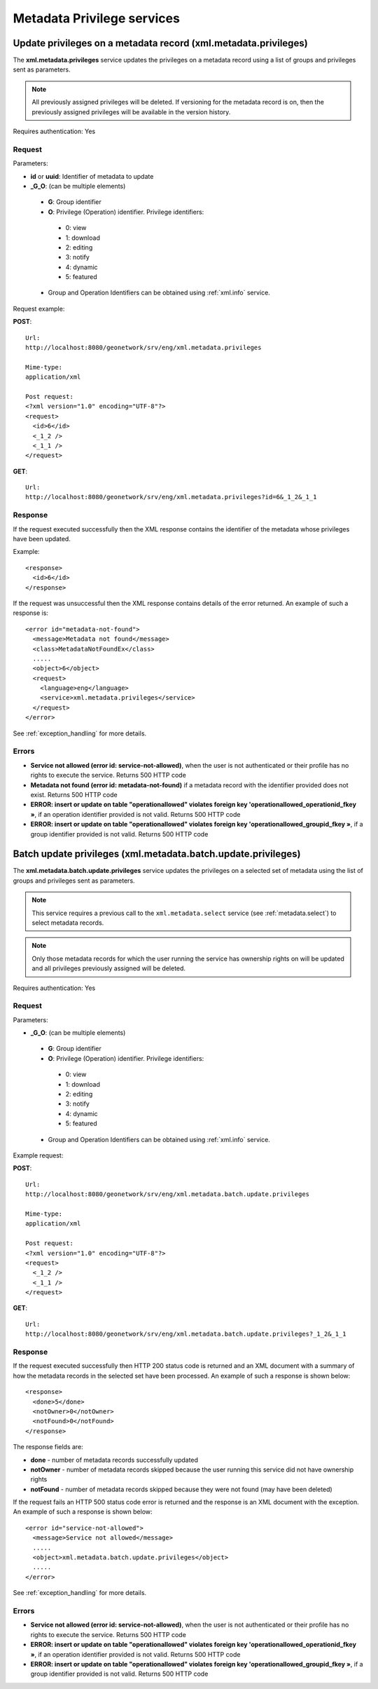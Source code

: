 .. _metadata_xml_privileges:

Metadata Privilege services
===========================

.. index:: xml.metadata.privileges

Update privileges on a metadata record (xml.metadata.privileges)
----------------------------------------------------------------

The **xml.metadata.privileges** service updates the
privileges on a metadata record using a list of groups and privileges sent 
as parameters. 


.. note:: All previously assigned privileges will be deleted. If versioning for the metadata record is on, then the previously assigned privileges will be available in the version history.

Requires authentication: Yes

Request
```````

Parameters:

- **id** or **uuid**: Identifier of metadata to update

- **_G_O**: (can be multiple elements)

 - **G**: Group identifier
 - **O**: Privilege (Operation) identifier. Privilege identifiers:

  - 0: view
  - 1: download
  - 2: editing
  - 3: notify
  - 4: dynamic
  - 5: featured

 - Group and Operation Identifiers can be obtained using :ref:`xml.info` service.

Request example:

**POST**::

  Url:
  http://localhost:8080/geonetwork/srv/eng/xml.metadata.privileges

  Mime-type:
  application/xml

  Post request:
  <?xml version="1.0" encoding="UTF-8"?>
  <request>
    <id>6</id>
    <_1_2 />
    <_1_1 />
  </request>

**GET**::

  Url:
  http://localhost:8080/geonetwork/srv/eng/xml.metadata.privileges?id=6&_1_2&_1_1

Response
````````

If the request executed successfully then the XML response contains the identifier of the metadata whose privileges have been updated.

Example::

  <response>
    <id>6</id>
  </response>

If the request was unsuccessful then the XML response contains details of the error returned. An example of such a response is::
 
 <error id="metadata-not-found">
   <message>Metadata not found</message>
   <class>MetadataNotFoundEx</class> 
   .....
   <object>6</object>
   <request>
     <language>eng</language>
     <service>xml.metadata.privileges</service>
   </request>
 </error>

See :ref:`exception_handling` for more details.

Errors
``````

- **Service not allowed (error id:
  service-not-allowed)**, when the user is not
  authenticated or their profile has no rights to execute the
  service. Returns 500 HTTP code

- **Metadata not found (error id: metadata-not-found)** if 
  a metadata record with the identifier provided does not exist. Returns 500 HTTP
  code

- **ERROR: insert or update on table "operationallowed"
  violates foreign key 'operationallowed_operationid_fkey »**, if an
  operation identifier provided is not valid. Returns 500 HTTP code

- **ERROR: insert or update on table "operationallowed"
  violates foreign key 'operationallowed_groupid_fkey »**, if a
  group identifier provided is not valid. Returns 500 HTTP code

.. index:: xml.metadata.batch.update.privileges

.. _metadata.batch.update.privileges:

Batch update privileges (xml.metadata.batch.update.privileges)
--------------------------------------------------------------

The **xml.metadata.batch.update.privileges** service updates the privileges on a selected set of metadata using the list of groups and privileges sent as parameters.

.. note:: This service requires a previous call to the ``xml.metadata.select`` service (see :ref:`metadata.select`) to select metadata records.

.. note:: Only those metadata records for which the user running the service has ownership rights on will be updated and all privileges previously assigned will be deleted.

Requires authentication: Yes

Request
```````

Parameters:

- **_G_O**: (can be multiple elements)

 - **G**: Group identifier
 - **O**: Privilege (Operation) identifier. Privilege identifiers:

  - 0: view
  - 1: download
  - 2: editing
  - 3: notify
  - 4: dynamic
  - 5: featured

 - Group and Operation Identifiers can be obtained using :ref:`xml.info` service.

Example request:

**POST**::

  Url:
  http://localhost:8080/geonetwork/srv/eng/xml.metadata.batch.update.privileges

  Mime-type:
  application/xml

  Post request:
  <?xml version="1.0" encoding="UTF-8"?>
  <request>
    <_1_2 />
    <_1_1 />
  </request>

**GET**::

  Url:
  http://localhost:8080/geonetwork/srv/eng/xml.metadata.batch.update.privileges?_1_2&_1_1

Response
````````

If the request executed successfully then HTTP 200 status code is returned and
an XML document with a summary of how the metadata records in the selected set 
have been processed. An example of such a response is shown below:

::
 
 <response>
   <done>5</done>
   <notOwner>0</notOwner>
   <notFound>0</notFound>
 </response>

The response fields are:

- **done** - number of metadata records successfully updated
- **notOwner** - number of metadata records skipped because the user running this service did not have ownership rights
- **notFound** - number of metadata records skipped because they were not found (may have been deleted)

If the request fails an HTTP 500 status code error is returned and
the response is an XML document with the exception. An example of such a response is shown below:

::
 
 <error id="service-not-allowed">
   <message>Service not allowed</message>
   .....
   <object>xml.metadata.batch.update.privileges</object>
   .....
 </error>

See :ref:`exception_handling` for more details.


Errors
``````

- **Service not allowed (error id:
  service-not-allowed)**, when the user is not
  authenticated or their profile has no rights to execute the
  service. Returns 500 HTTP code

- **ERROR: insert or update on table "operationallowed"
  violates foreign key 'operationallowed_operationid_fkey »**, if an
  operation identifier provided is not valid. Returns 500 HTTP code

- **ERROR: insert or update on table "operationallowed"
  violates foreign key 'operationallowed_groupid_fkey »**, if a
  group identifier provided is not valid. Returns 500 HTTP code

